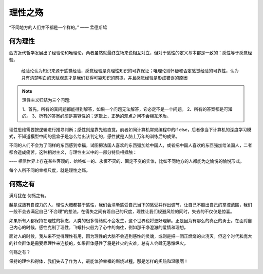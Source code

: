 .. post:: Dec 27, 2020
   :tags: 人性, 理性, 贪婪
   :author: Qitas
   :location: CDU

理性之殇
================

“不同地方的人们并不都是一个样的。”            —— 孟德斯鸠


.. figure:: /imges/202.jpg
   :width: 100%
   :align: center


何为理性
----------------

西方近代哲学发展出了经验论和唯理论，两者虽然就最终立场来说相互对立，但对于感性的定义基本都是一致的：感性等于感觉经验。

    经验论认为知识来源于感觉经验，感觉经验是真理性知识的可靠保证；唯理论则怀疑和否定感觉经验的可靠性，认为只有清楚明白的天赋观念才是我们获得可靠知识的前提，并且感觉经验是形成错误的原因

.. note::
    理性主义归结为三个问题:

    1、首先，所有的真问题都能得到解答，如果一个问题无法解答，它必定不是一个问题。
    2、所有的答案都是可知的。
    3、所有的答案必须是兼容性的；逻辑上，正确的观点之间不会相互矛盾。

理性思维需要按逻辑进行推导判断；感性则是靠先验直觉，前者如同计算机常规编程中的if else，后者像当下计算机的深度学习模式，不知道模型中间的黑盒子是怎么给出该判定的，感性就是人脑上万年的训练后的成果。

不同的人们不会为了同样的东西感到幸福，试图把法国人喜欢的东西强加给中国人，或者把中国人喜欢的东西强加给法国人，二者都会造成痛苦。这种相对主义，与理性主义中的一部分特质相抵触：

---- 相信世界上存在某些客观的、始终如一的、永恒不灭的、固定不变的实体，比如不同地方的人都能为之愉悦的愉悦形式。

每个人所不同的幸福尺度，就是理性之殇。


何殇之有
----------------

满月犹在 何殇之有。

越是成熟有自控力的人，理性大概都甚于感性，我们会清晰感受自己当下的感受并作出调节，让自己不超出自己的掌控范围，我们一般不会去满足自己“不合理”的想法，在得失之间有着自己的尺度，理性让我们规避风险的同时，失去的不仅仅是惊喜。

如果所有人都保持在理性的状态，人类的很多情绪就不会发生，这个世界也将更好理解。正是因为有那么的真正的勇士，在面对自己内心的时候，感性克制了理性，飞蛾扑火般为了心中的向往，例如那干净澄澈的爱情和理想。

面对人的时候，我从来不觉得理性有用，因为理性的大脑不会遇到感性的灵魂，或则是把一团正燃烧的火浇灭。但这个时代和庞大的社会群体是需要靠理性来连接的，如果群体感性了将是社火的灾难，总有人会肆无忌惮纵火。

何殇之有？

保持的理性和得体，我们失去了作为人，最能体验幸福的燃烧过程，那是怎样的炙热和温暖啊！

.. figure:: /_static/weixin.jpg
   :align: center


